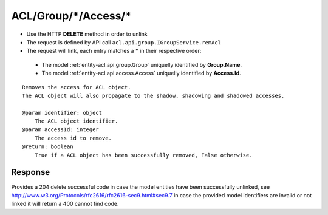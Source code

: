 .. _reuqest-UNLINK-ACL/Group/*/Access/*:

**ACL/Group/*/Access/***
==========================================================

* Use the HTTP **DELETE** method in order to unlink
* The request is defined by API call ``acl.api.group.IGroupService.remAcl``
* The request will link, each entry matches a **\*** in their respective order:

 * The model :ref:`entity-acl.api.group.Group` uniquelly identified by **Group.Name**.
 * The model :ref:`entity-acl.api.access.Access` uniquelly identified by **Access.Id**.


::

   Removes the access for ACL object.
   The ACL object will also propagate to the shadow, shadowing and shadowed accesses.
   
   @param identifier: object
       The ACL object identifier.
   @param accessId: integer
       The access id to remove.
   @return: boolean
       True if a ACL object has been successfully removed, False otherwise. 


Response
-------------------------------------
Provides a 204 delete successful code in case the model entities have been successfully unlinked, see http://www.w3.org/Protocols/rfc2616/rfc2616-sec9.html#sec9.7 in case
the provided model identifiers are invalid or not linked it will return a 400 cannot find code.